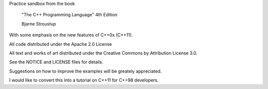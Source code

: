 Practice sandbox from the book

     "The C++ Programming Language"
     4th Edition

     Bjarne Stroustup

With some emphasis on the new features of C++0x (C++11).

All code distributed under the Apache 2.0 License

All text and works of art distributed under the Creative Commons by Attribution
License 3.0.

See the NOTICE and LICENSE files for details.

Suggestions on how to improve the examples will be greately appreciated.

I would like to convert this into a tutorial on C++11 for C++98 developers.

